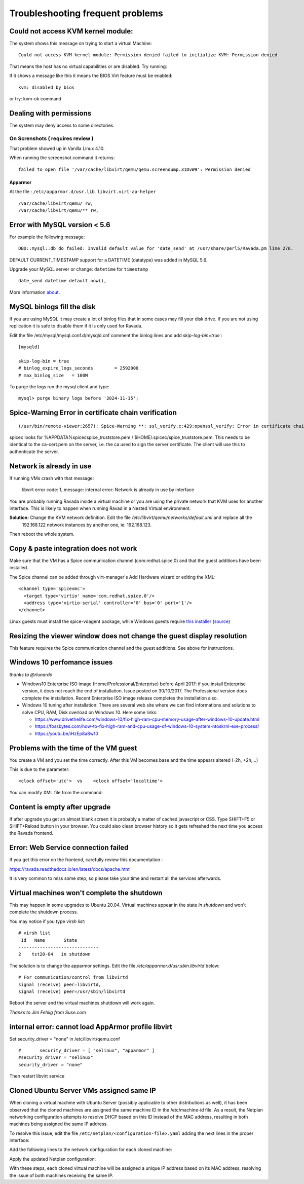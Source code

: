 Troubleshooting frequent problems
=================================

Could not access KVM kernel module:
-----------------------------------

The system shows this message on trying to start a virtual Machine:

::

    Could not access KVM kernel module: Permission denied failed to initialize KVM: Permission denied

That means the host has no virtual capabilities or are disabled. Try
running:

.. prompt:: bash

    sudo tail -f /var/log/syslog
    sudo modprobe kvm-intel

If it shows a message like this it means the BIOS Virt feature must be
enabled:

::

    kvm: disabled by bios

or try: kvm-ok command

.. prompt:: bash #,(env)... auto

    kvm-ok
    INFO: /dev/kvm does not exist
    HINT:   sudo modprobe kvm_intel
    INFO: Your CPU supports KVM extensions
    INFO: KVM (vmx) is disabled by your BIOS
    HINT: Enter your BIOS setup and enable Virtualization Technology (VT),
      and then hard poweroff/poweron your system
    KVM acceleration can NOT be used


Dealing with permissions
------------------------

The system may deny access to some directories.

On Screnshots ( requires review )
~~~~~~~~~~~~~~~~~~~~~~~~~~~~~~~~~

That problem showed up in Vanilla Linux 4.10.

When running the screenshot command it returns:

::

    failed to open file '/var/cache/libvirt/qemu/qemu.screendump.31DvW9': Permission denied

Apparmor
^^^^^^^^

At the file : ``/etc/apparmor.d/usr.lib.libvirt.virt-aa-helper``

::

    /var/cache/libvirt/qemu/ rw,
    /var/cache/libvirt/qemu/** rw,

Error with MySQL version < 5.6
------------------------------

For example the following message:

::

    DBD::mysql::db do failed: Invalid default value for 'date_send' at /usr/share/perl5/Ravada.pm line 276.

DEFAULT CURRENT_TIMESTAMP support for a DATETIME (datatype) was added in MySQL 5.6.

Upgrade your MySQL server or change:  ``datetime`` for ``timestamp``

::

    date_send datetime default now(),

More information `about <https://stackoverflow.com/questions/36882149/error-1067-42000-invalid-default-value-for-created-at>`_.

MySQL binlogs fill the disk
---------------------------

If you are using MySQL it may create a lot of binlog files that
in some cases may fill your disk drive. If you are not using
replication it is safe to disable them if it is only used for Ravada.

Edit the file /etc/mysql/mysql.conf.d/mysqld.cnf comment the binlog
lines and add *skip-log-bin=true* :

::

    [mysqld]

    skip-log-bin = true
    # binlog_expire_logs_seconds	= 2592000
    # max_binlog_size   = 100M


To purge the logs run the mysql client and type:

::

    mysql> purge binary logs before '2024-11-15';

Spice-Warning Error in certificate chain verification
-----------------------------------------------------

::

    (/usr/bin/remote-viewer:2657): Spice-Warning **: ssl_verify.c:429:openssl_verify: Error in certificate chain verification: self signed certificate in certificate chain (num=19:depth1:/C=IL/L=Raanana/O=Red Hat/CN=my CA)

spicec looks for %APPDATA%\spicec\spice_truststore.pem / $HOME/.spicec/spice_truststore.pem. This needs to be identical to the ca-cert.pem on the server, i.e. the ca used to sign the server certificate. The client will use this to authenticate the server.

Network is already in use
-------------------------

If running VMs crash with that message:

    libvirt error code: 1, message: internal error: Network is already in use by interface

You are probably running Ravada inside a virtual machine or you are using the private network that KVM uses for another interface.
This is likely to happen when running Ravad in a Nested Virtual environment.

**Solution:** Change the KVM network definition. Edit the file `/etc/libvirt/qemu/networks/default.xml` and replace all the
 192.168.122 network instances by another one, ie: 192.168.123.

.. prompt:: bash $,(env)...$ auto

     sudo virsh net-edit default
     <ip address='192.168.122.1' netmask='255.255.255.0'>
        <dhcp>
          <range start='192.168.122.2' end='192.168.122.254'/>
        </dhcp>
      </ip>

Then reboot the whole system.

Copy & paste integration does not work
--------------------------------------

Make sure that the VM has a Spice communication channel (com.redhat.spice.0) and that the guest additions have been installed.

The Spice channel can be added through virt-manager's Add Hardware wizard or editing the XML:

::

    <channel type='spicevmc'>
      <target type='virtio' name='com.redhat.spice.0'/>
      <address type='virtio-serial' controller='0' bus='0' port='1'/>
    </channel>

Linux guests must install the spice-vdagent package, while Windows guests require `this installer <https://www.spice-space.org/download/windows/spice-guest-tools/spice-guest-tools-latest.exe>`_ (`source <https://wiki.archlinux.org/index.php/QEMU#Copy_and_paste>`_)


Resizing the viewer window does not change the guest display resolution
-----------------------------------------------------------------------
This feature requires the Spice communication channel and the guest additions. See above for instructions.

Windows 10 perfomance issues
----------------------------

*thanks to @rlunardo*

* Windows10 Enterprise ISO image (Home/Professional/Enterprise) before April 2017: if you install Enterprise version, it does not reach the end of installation. Issue posted on 30/10/2017. The Professional version does complete the installation.  Recent Enterprise ISO image release completes the installation also.

* Windows 10 tuning after installation: There are several web site where we can find informations and solutions to solve CPU, RAM, Disk overload on Windows 10. Here some links:

  - https://www.drivethelife.com/windows-10/fix-high-ram-cpu-memory-usage-after-windows-10-update.html

  - https://fossbytes.com/how-to-fix-high-ram-and-cpu-usage-of-windows-10-system-ntoskrnl-exe-process/

  - https://youtu.be/iHzEp8a8w10


Problems with the time of the VM guest
--------------------------------------
You create a VM and you set the time correctly. After this VM becomes base and the time appears altered (-2h, +2h,...)

This is due to the parameter:

::

    <clock offset='utc'>  vs    <clock offset='localtime'>

You can modify XML file from the command:

.. prompt:: bash #

    virsh edit <machine_name>

Content is empty after upgrade
------------------------------

If after upgrade you get an almost blank screen it is probably a matter of cached javascript
or CSS. Type SHIFT+F5 or SHIFT+Reload button in your browser. You could also clean browser
history so it gets refreshed the next time you access the Ravada frontend.

Error: Web Service connection failed
------------------------------------

If you get this error on the frontend, carefully review this documentation :

https://ravada.readthedocs.io/en/latest/docs/apache.html

It is very common to miss some step, so please take your time and restart all
the services afterwards.

Virtual machines won't complete the shutdown
--------------------------------------------

This may happen in some upgrades to Ubuntu 20.04. Virtual machines appear in the state *in shutdown* and won't complete the shutdown process.

You may notice if you type `virsh list`:

::

    # virsh list
     Id   Name       State
    ------------------------------
    2    tst20-04   in shutdown

The solution is to change the apparmor settings. Edit the file */etc/apparmor.d/usr.sbin.libvirtd* below:

::

    # For communication/control from libvirtd
    signal (receive) peer=libvirtd,
    signal (receive) peer=/usr/sbin/libvirtd

Reboot the server and the virtual machines shutdown will work again.

*Thanks to Jim Fehlig from Suse.com*


internal error: cannot load AppArmor profile libvirt
----------------------------------------------------


Set security_driver = "none" in /etc/libvirt/qemu.conf

::

  #       security_driver = [ "selinux", "apparmor" ]
  #security_driver = "selinux"
  security_driver = "none"

Then restart libvirt service

.. prompt:: bash

  sudo systemctl restart libvirtd

Cloned Ubuntu Server VMs assigned same IP
-----------------------------------------

When cloning a virtual machine with Ubuntu Server (possibly applicable to other distributions as well), it has been observed that the cloned machines are assigned the same machine ID in the /etc/machine-id file. As a result, the Netplan networking configuration attempts to resolve DHCP based on this ID instead of the MAC address, resulting in both machines being assigned the same IP address.

To resolve this issue, edit the file ``/etc/netplan/<configuration-file>.yaml`` adding the next lines in the proper interface:



Add the following lines to the network configuration for each cloned machine:

.. highlight:: yaml

    dhcp4: yes
    dhcp-identifier: mac

Apply the updated Netplan configuration:

.. prompt:: bash
    sudo netplan apply

With these steps, each cloned virtual machine will be assigned a unique IP address based on its MAC address, resolving the issue of both machines receiving the same IP.